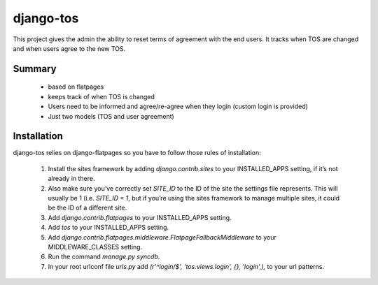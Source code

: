 ==========
django-tos
==========

This project gives the admin the ability to reset terms of agreement with the end users. It tracks when TOS are changed and when users agree to the new TOS.

Summary
=======

    - based on flatpages
    - keeps track of when TOS is changed
    - Users need to be informed and agree/re-agree when they login (custom login is provided)
    - Just two models (TOS and user agreement)
    
Installation
============

django-tos relies on django-flatpages so you have to follow those rules of installation:

 1. Install the sites framework by adding `django.contrib.sites` to your INSTALLED_APPS setting, if it’s not already in there.
 
 2. Also make sure you’ve correctly set `SITE_ID` to the ID of the site the settings file represents. This will usually be 1 (i.e. `SITE_ID = 1`, but if you’re using the sites framework to manage multiple sites, it could be the ID of a different site.
 
 3. Add `django.contrib.flatpages` to your INSTALLED_APPS setting.
 
 4. Add `tos` to your INSTALLED_APPS setting.

 5. Add `django.contrib.flatpages.middleware.FlatpageFallbackMiddleware` to your MIDDLEWARE_CLASSES setting.

 6. Run the command `manage.py syncdb`.
 
 7. In your root urlconf file `urls.py` add `(r'^login/$', 'tos.views.login', {}, 'login',),` to your url patterns.